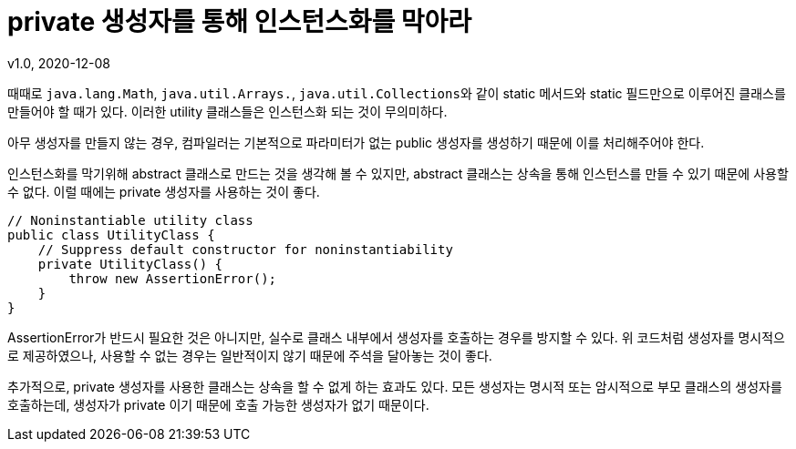 = private 생성자를 통해 인스턴스화를 막아라
v1.0, 2020-12-08

때때로 ``java.lang.Math``, ``java.util.Arrays.``, ``java.util.Collections``와 같이 static 메서드와 static 필드만으로 이루어진 클래스를 만들어야 할 때가 있다. 이러한 utility 클래스들은 인스턴스화 되는 것이 무의미하다.

아무 생성자를 만들지 않는 경우, 컴파일러는 기본적으로 파라미터가 없는 public 생성자를 생성하기 때문에 이를 처리해주어야 한다.

인스턴스화를 막기위해 abstract 클래스로 만드는 것을 생각해 볼 수 있지만, abstract 클래스는 상속을 통해 인스턴스를 만들 수 있기 때문에 사용할 수 없다. 이럴 때에는 private 생성자를 사용하는 것이 좋다.

[source,java]
----
// Noninstantiable utility class
public class UtilityClass {
    // Suppress default constructor for noninstantiability
    private UtilityClass() {
        throw new AssertionError();
    }
}
----

AssertionError가 반드시 필요한 것은 아니지만, 실수로 클래스 내부에서 생성자를 호출하는 경우를 방지할 수 있다. 위 코드처럼 생성자를 명시적으로 제공하였으나, 사용할 수 없는 경우는 일반적이지 않기 때문에 주석을 달아놓는 것이 좋다.

추가적으로, private 생성자를 사용한 클래스는 상속을 할 수 없게 하는 효과도 있다. 모든 생성자는 명시적 또는 암시적으로 부모 클래스의 생성자를 호출하는데, 생성자가 private 이기 때문에 호출 가능한 생성자가 없기 때문이다.